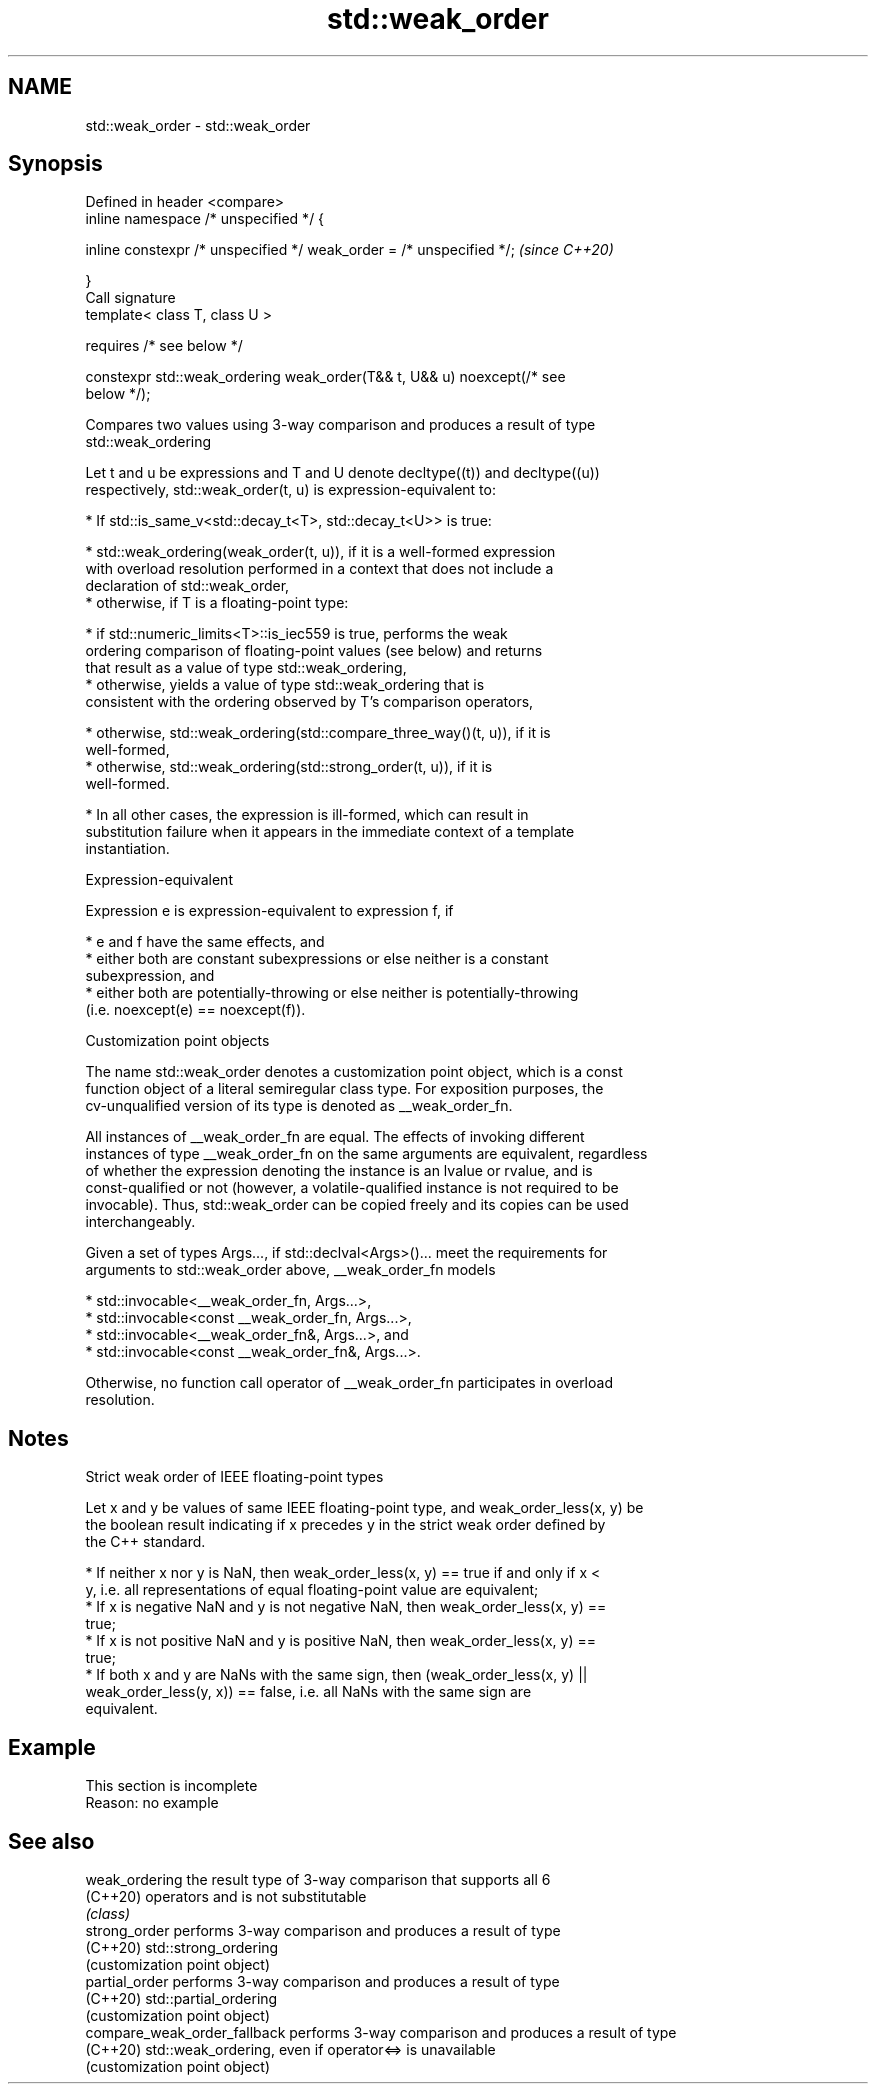 .TH std::weak_order 3 "2022.07.31" "http://cppreference.com" "C++ Standard Libary"
.SH NAME
std::weak_order \- std::weak_order

.SH Synopsis
   Defined in header <compare>
   inline namespace /* unspecified */ {

   inline constexpr /* unspecified */ weak_order = /* unspecified */;     \fI(since C++20)\fP

   }
   Call signature
   template< class T, class U >

   requires /* see below */

   constexpr std::weak_ordering weak_order(T&& t, U&& u) noexcept(/* see
   below */);

   Compares two values using 3-way comparison and produces a result of type
   std::weak_ordering

   Let t and u be expressions and T and U denote decltype((t)) and decltype((u))
   respectively, std::weak_order(t, u) is expression-equivalent to:

     * If std::is_same_v<std::decay_t<T>, std::decay_t<U>> is true:

          * std::weak_ordering(weak_order(t, u)), if it is a well-formed expression
            with overload resolution performed in a context that does not include a
            declaration of std::weak_order,
          * otherwise, if T is a floating-point type:

               * if std::numeric_limits<T>::is_iec559 is true, performs the weak
                 ordering comparison of floating-point values (see below) and returns
                 that result as a value of type std::weak_ordering,
               * otherwise, yields a value of type std::weak_ordering that is
                 consistent with the ordering observed by T's comparison operators,

          * otherwise, std::weak_ordering(std::compare_three_way()(t, u)), if it is
            well-formed,
          * otherwise, std::weak_ordering(std::strong_order(t, u)), if it is
            well-formed.

     * In all other cases, the expression is ill-formed, which can result in
       substitution failure when it appears in the immediate context of a template
       instantiation.

  Expression-equivalent

   Expression e is expression-equivalent to expression f, if

     * e and f have the same effects, and
     * either both are constant subexpressions or else neither is a constant
       subexpression, and
     * either both are potentially-throwing or else neither is potentially-throwing
       (i.e. noexcept(e) == noexcept(f)).

  Customization point objects

   The name std::weak_order denotes a customization point object, which is a const
   function object of a literal semiregular class type. For exposition purposes, the
   cv-unqualified version of its type is denoted as __weak_order_fn.

   All instances of __weak_order_fn are equal. The effects of invoking different
   instances of type __weak_order_fn on the same arguments are equivalent, regardless
   of whether the expression denoting the instance is an lvalue or rvalue, and is
   const-qualified or not (however, a volatile-qualified instance is not required to be
   invocable). Thus, std::weak_order can be copied freely and its copies can be used
   interchangeably.

   Given a set of types Args..., if std::declval<Args>()... meet the requirements for
   arguments to std::weak_order above, __weak_order_fn models

     * std::invocable<__weak_order_fn, Args...>,
     * std::invocable<const __weak_order_fn, Args...>,
     * std::invocable<__weak_order_fn&, Args...>, and
     * std::invocable<const __weak_order_fn&, Args...>.

   Otherwise, no function call operator of __weak_order_fn participates in overload
   resolution.

.SH Notes

    Strict weak order of IEEE floating-point types

   Let x and y be values of same IEEE floating-point type, and weak_order_less(x, y) be
   the boolean result indicating if x precedes y in the strict weak order defined by
   the C++ standard.

     * If neither x nor y is NaN, then weak_order_less(x, y) == true if and only if x <
       y, i.e. all representations of equal floating-point value are equivalent;
     * If x is negative NaN and y is not negative NaN, then weak_order_less(x, y) ==
       true;
     * If x is not positive NaN and y is positive NaN, then weak_order_less(x, y) ==
       true;
     * If both x and y are NaNs with the same sign, then (weak_order_less(x, y) ||
       weak_order_less(y, x)) == false, i.e. all NaNs with the same sign are
       equivalent.

.SH Example

    This section is incomplete
    Reason: no example

.SH See also

   weak_ordering               the result type of 3-way comparison that supports all 6
   (C++20)                     operators and is not substitutable
                               \fI(class)\fP
   strong_order                performs 3-way comparison and produces a result of type
   (C++20)                     std::strong_ordering
                               (customization point object)
   partial_order               performs 3-way comparison and produces a result of type
   (C++20)                     std::partial_ordering
                               (customization point object)
   compare_weak_order_fallback performs 3-way comparison and produces a result of type
   (C++20)                     std::weak_ordering, even if operator<=> is unavailable
                               (customization point object)
